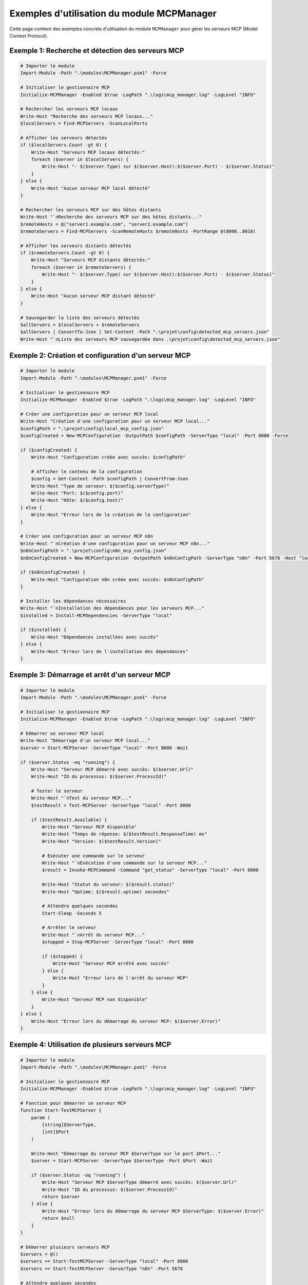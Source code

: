 .. MCPManager Examples documentation

Exemples d'utilisation du module MCPManager
========================================

Cette page contient des exemples concrets d'utilisation du module ``MCPManager`` pour gérer les serveurs MCP (Model Context Protocol).

Exemple 1: Recherche et détection des serveurs MCP
------------------------------------------------

.. code-block:: powershell

    # Importer le module
    Import-Module -Path ".\modules\MCPManager.psm1" -Force
    
    # Initialiser le gestionnaire MCP
    Initialize-MCPManager -Enabled $true -LogPath ".\logs\mcp_manager.log" -LogLevel "INFO"
    
    # Rechercher les serveurs MCP locaux
    Write-Host "Recherche des serveurs MCP locaux..."
    $localServers = Find-MCPServers -ScanLocalPorts
    
    # Afficher les serveurs détectés
    if ($localServers.Count -gt 0) {
        Write-Host "Serveurs MCP locaux détectés:"
        foreach ($server in $localServers) {
            Write-Host "- $($server.Type) sur $($server.Host):$($server.Port) - $($server.Status)"
        }
    } else {
        Write-Host "Aucun serveur MCP local détecté"
    }
    
    # Rechercher les serveurs MCP sur des hôtes distants
    Write-Host "`nRecherche des serveurs MCP sur des hôtes distants..."
    $remoteHosts = @("server1.example.com", "server2.example.com")
    $remoteServers = Find-MCPServers -ScanRemoteHosts $remoteHosts -PortRange @(8000..8010)
    
    # Afficher les serveurs distants détectés
    if ($remoteServers.Count -gt 0) {
        Write-Host "Serveurs MCP distants détectés:"
        foreach ($server in $remoteServers) {
            Write-Host "- $($server.Type) sur $($server.Host):$($server.Port) - $($server.Status)"
        }
    } else {
        Write-Host "Aucun serveur MCP distant détecté"
    }
    
    # Sauvegarder la liste des serveurs détectés
    $allServers = $localServers + $remoteServers
    $allServers | ConvertTo-Json | Set-Content -Path ".\projet\config\detected_mcp_servers.json"
    Write-Host "`nListe des serveurs MCP sauvegardée dans .\projet\config\detected_mcp_servers.json"

Exemple 2: Création et configuration d'un serveur MCP
---------------------------------------------------

.. code-block:: powershell

    # Importer le module
    Import-Module -Path ".\modules\MCPManager.psm1" -Force
    
    # Initialiser le gestionnaire MCP
    Initialize-MCPManager -Enabled $true -LogPath ".\logs\mcp_manager.log" -LogLevel "INFO"
    
    # Créer une configuration pour un serveur MCP local
    Write-Host "Création d'une configuration pour un serveur MCP local..."
    $configPath = ".\projet\config\local_mcp_config.json"
    $configCreated = New-MCPConfiguration -OutputPath $configPath -ServerType "local" -Port 8000 -Force
    
    if ($configCreated) {
        Write-Host "Configuration créée avec succès: $configPath"
        
        # Afficher le contenu de la configuration
        $config = Get-Content -Path $configPath | ConvertFrom-Json
        Write-Host "Type de serveur: $($config.serverType)"
        Write-Host "Port: $($config.port)"
        Write-Host "Hôte: $($config.host)"
    } else {
        Write-Host "Erreur lors de la création de la configuration"
    }
    
    # Créer une configuration pour un serveur MCP n8n
    Write-Host "`nCréation d'une configuration pour un serveur MCP n8n..."
    $n8nConfigPath = ".\projet\config\n8n_mcp_config.json"
    $n8nConfigCreated = New-MCPConfiguration -OutputPath $n8nConfigPath -ServerType "n8n" -Port 5678 -Host "localhost" -Force
    
    if ($n8nConfigCreated) {
        Write-Host "Configuration n8n créée avec succès: $n8nConfigPath"
    }
    
    # Installer les dépendances nécessaires
    Write-Host "`nInstallation des dépendances pour les serveurs MCP..."
    $installed = Install-MCPDependencies -ServerType "local"
    
    if ($installed) {
        Write-Host "Dépendances installées avec succès"
    } else {
        Write-Host "Erreur lors de l'installation des dépendances"
    }

Exemple 3: Démarrage et arrêt d'un serveur MCP
--------------------------------------------

.. code-block:: powershell

    # Importer le module
    Import-Module -Path ".\modules\MCPManager.psm1" -Force
    
    # Initialiser le gestionnaire MCP
    Initialize-MCPManager -Enabled $true -LogPath ".\logs\mcp_manager.log" -LogLevel "INFO"
    
    # Démarrer un serveur MCP local
    Write-Host "Démarrage d'un serveur MCP local..."
    $server = Start-MCPServer -ServerType "local" -Port 8000 -Wait
    
    if ($server.Status -eq "running") {
        Write-Host "Serveur MCP démarré avec succès: $($server.Url)"
        Write-Host "ID du processus: $($server.ProcessId)"
        
        # Tester le serveur
        Write-Host "`nTest du serveur MCP..."
        $testResult = Test-MCPServer -ServerType "local" -Port 8000
        
        if ($testResult.Available) {
            Write-Host "Serveur MCP disponible"
            Write-Host "Temps de réponse: $($testResult.ResponseTime) ms"
            Write-Host "Version: $($testResult.Version)"
            
            # Exécuter une commande sur le serveur
            Write-Host "`nExécution d'une commande sur le serveur MCP..."
            $result = Invoke-MCPCommand -Command "get_status" -ServerType "local" -Port 8000
            
            Write-Host "Statut du serveur: $($result.status)"
            Write-Host "Uptime: $($result.uptime) secondes"
            
            # Attendre quelques secondes
            Start-Sleep -Seconds 5
            
            # Arrêter le serveur
            Write-Host "`nArrêt du serveur MCP..."
            $stopped = Stop-MCPServer -ServerType "local" -Port 8000
            
            if ($stopped) {
                Write-Host "Serveur MCP arrêté avec succès"
            } else {
                Write-Host "Erreur lors de l'arrêt du serveur MCP"
            }
        } else {
            Write-Host "Serveur MCP non disponible"
        }
    } else {
        Write-Host "Erreur lors du démarrage du serveur MCP: $($server.Error)"
    }

Exemple 4: Utilisation de plusieurs serveurs MCP
----------------------------------------------

.. code-block:: powershell

    # Importer le module
    Import-Module -Path ".\modules\MCPManager.psm1" -Force
    
    # Initialiser le gestionnaire MCP
    Initialize-MCPManager -Enabled $true -LogPath ".\logs\mcp_manager.log" -LogLevel "INFO"
    
    # Fonction pour démarrer un serveur MCP
    function Start-TestMCPServer {
        param (
            [string]$ServerType,
            [int]$Port
        )
        
        Write-Host "Démarrage du serveur MCP $ServerType sur le port $Port..."
        $server = Start-MCPServer -ServerType $ServerType -Port $Port -Wait
        
        if ($server.Status -eq "running") {
            Write-Host "Serveur MCP $ServerType démarré avec succès: $($server.Url)"
            Write-Host "ID du processus: $($server.ProcessId)"
            return $server
        } else {
            Write-Host "Erreur lors du démarrage du serveur MCP $ServerType: $($server.Error)"
            return $null
        }
    }
    
    # Démarrer plusieurs serveurs MCP
    $servers = @()
    $servers += Start-TestMCPServer -ServerType "local" -Port 8000
    $servers += Start-TestMCPServer -ServerType "n8n" -Port 5678
    
    # Attendre quelques secondes
    Start-Sleep -Seconds 5
    
    # Tester tous les serveurs
    Write-Host "`nTest de tous les serveurs MCP..."
    foreach ($server in $servers) {
        if ($server -ne $null) {
            $testResult = Test-MCPServer -ServerType $server.ServerType -Port $server.Port -Host $server.Host
            
            if ($testResult.Available) {
                Write-Host "Serveur MCP $($server.ServerType) disponible: $($server.Url)"
                Write-Host "Temps de réponse: $($testResult.ResponseTime) ms"
            } else {
                Write-Host "Serveur MCP $($server.ServerType) non disponible: $($server.Url)"
            }
        }
    }
    
    # Arrêter tous les serveurs
    Write-Host "`nArrêt de tous les serveurs MCP..."
    foreach ($server in $servers) {
        if ($server -ne $null) {
            $stopped = Stop-MCPServer -ProcessId $server.ProcessId
            
            if ($stopped) {
                Write-Host "Serveur MCP $($server.ServerType) arrêté avec succès: $($server.Url)"
            } else {
                Write-Host "Erreur lors de l'arrêt du serveur MCP $($server.ServerType): $($server.Url)"
            }
        }
    }

Exemple 5: Intégration avec des scripts Python
--------------------------------------------

.. code-block:: powershell

    # Importer le module
    Import-Module -Path ".\modules\MCPManager.psm1" -Force
    
    # Initialiser le gestionnaire MCP
    Initialize-MCPManager -Enabled $true -LogPath ".\logs\mcp_manager.log" -LogLevel "INFO"
    
    # Vérifier si Python est installé
    $pythonInstalled = Get-Command python -ErrorAction SilentlyContinue
    
    if (-not $pythonInstalled) {
        Write-Host "Python n'est pas installé ou n'est pas dans le PATH"
        return
    }
    
    # Créer un script Python simple pour tester l'intégration
    $pythonScriptPath = ".\development\scripts\mcp_test.py"
    $pythonScript = @"
import sys
import json
import requests

def main():
    server_type = sys.argv[1] if len(sys.argv) > 1 else "local"
    port = int(sys.argv[2]) if len(sys.argv) > 2 else 8000
    
    print(f"Testing MCP server: {server_type} on port {port}")
    
    try:
        response = requests.get(f"http://localhost:{port}/health", timeout=2)
        if response.status_code == 200:
            print(f"Server is healthy: {response.json()}")
            return 0
        else:
            print(f"Server returned status code: {response.status_code}")
            return 1
    except Exception as e:
        print(f"Error connecting to server: {e}")
        return 1

if __name__ == "__main__":
    sys.exit(main())
"@
    
    Set-Content -Path $pythonScriptPath -Value $pythonScript
    Write-Host "Script Python créé: $pythonScriptPath"
    
    # Démarrer un serveur MCP local
    Write-Host "`nDémarrage d'un serveur MCP local..."
    $server = Start-MCPServer -ServerType "local" -Port 8000 -Wait
    
    if ($server.Status -eq "running") {
        Write-Host "Serveur MCP démarré avec succès: $($server.Url)"
        
        # Exécuter le script Python
        Write-Host "`nExécution du script Python..."
        $pythonResult = python $pythonScriptPath "local" 8000
        
        Write-Host "Résultat du script Python:"
        Write-Host $pythonResult
        
        # Arrêter le serveur
        Write-Host "`nArrêt du serveur MCP..."
        $stopped = Stop-MCPServer -ServerType "local" -Port 8000
        
        if ($stopped) {
            Write-Host "Serveur MCP arrêté avec succès"
        } else {
            Write-Host "Erreur lors de l'arrêt du serveur MCP"
        }
    } else {
        Write-Host "Erreur lors du démarrage du serveur MCP: $($server.Error)"
    }
    
    # Supprimer le script Python
    Remove-Item -Path $pythonScriptPath
    Write-Host "`nScript Python supprimé: $pythonScriptPath"
